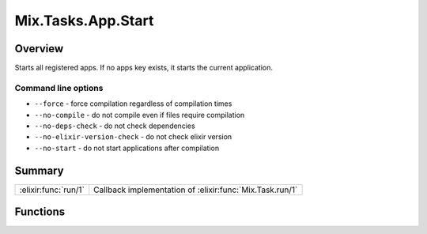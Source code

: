 Mix.Tasks.App.Start
==============================================================

.. elixir:module:: Mix.Tasks.App.Start

   :mtype: 

Overview
--------

Starts all registered apps. If no apps key exists, it starts the current
application.

Command line options
~~~~~~~~~~~~~~~~~~~~

-  ``--force`` - force compilation regardless of compilation times
-  ``--no-compile`` - do not compile even if files require compilation
-  ``--no-deps-check`` - do not check dependencies
-  ``--no-elixir-version-check`` - do not check elixir version
-  ``--no-start`` - do not start applications after compilation






Summary
-------

==================== =
:elixir:func:`run/1` Callback implementation of :elixir:func:`Mix.Task.run/1` 
==================== =





Functions
---------

.. elixir:function:: Mix.Tasks.App.Start.run/1
   :sig: run(args)


   
   Callback implementation of :elixir:func:`Mix.Task.run/1`.
   
   







